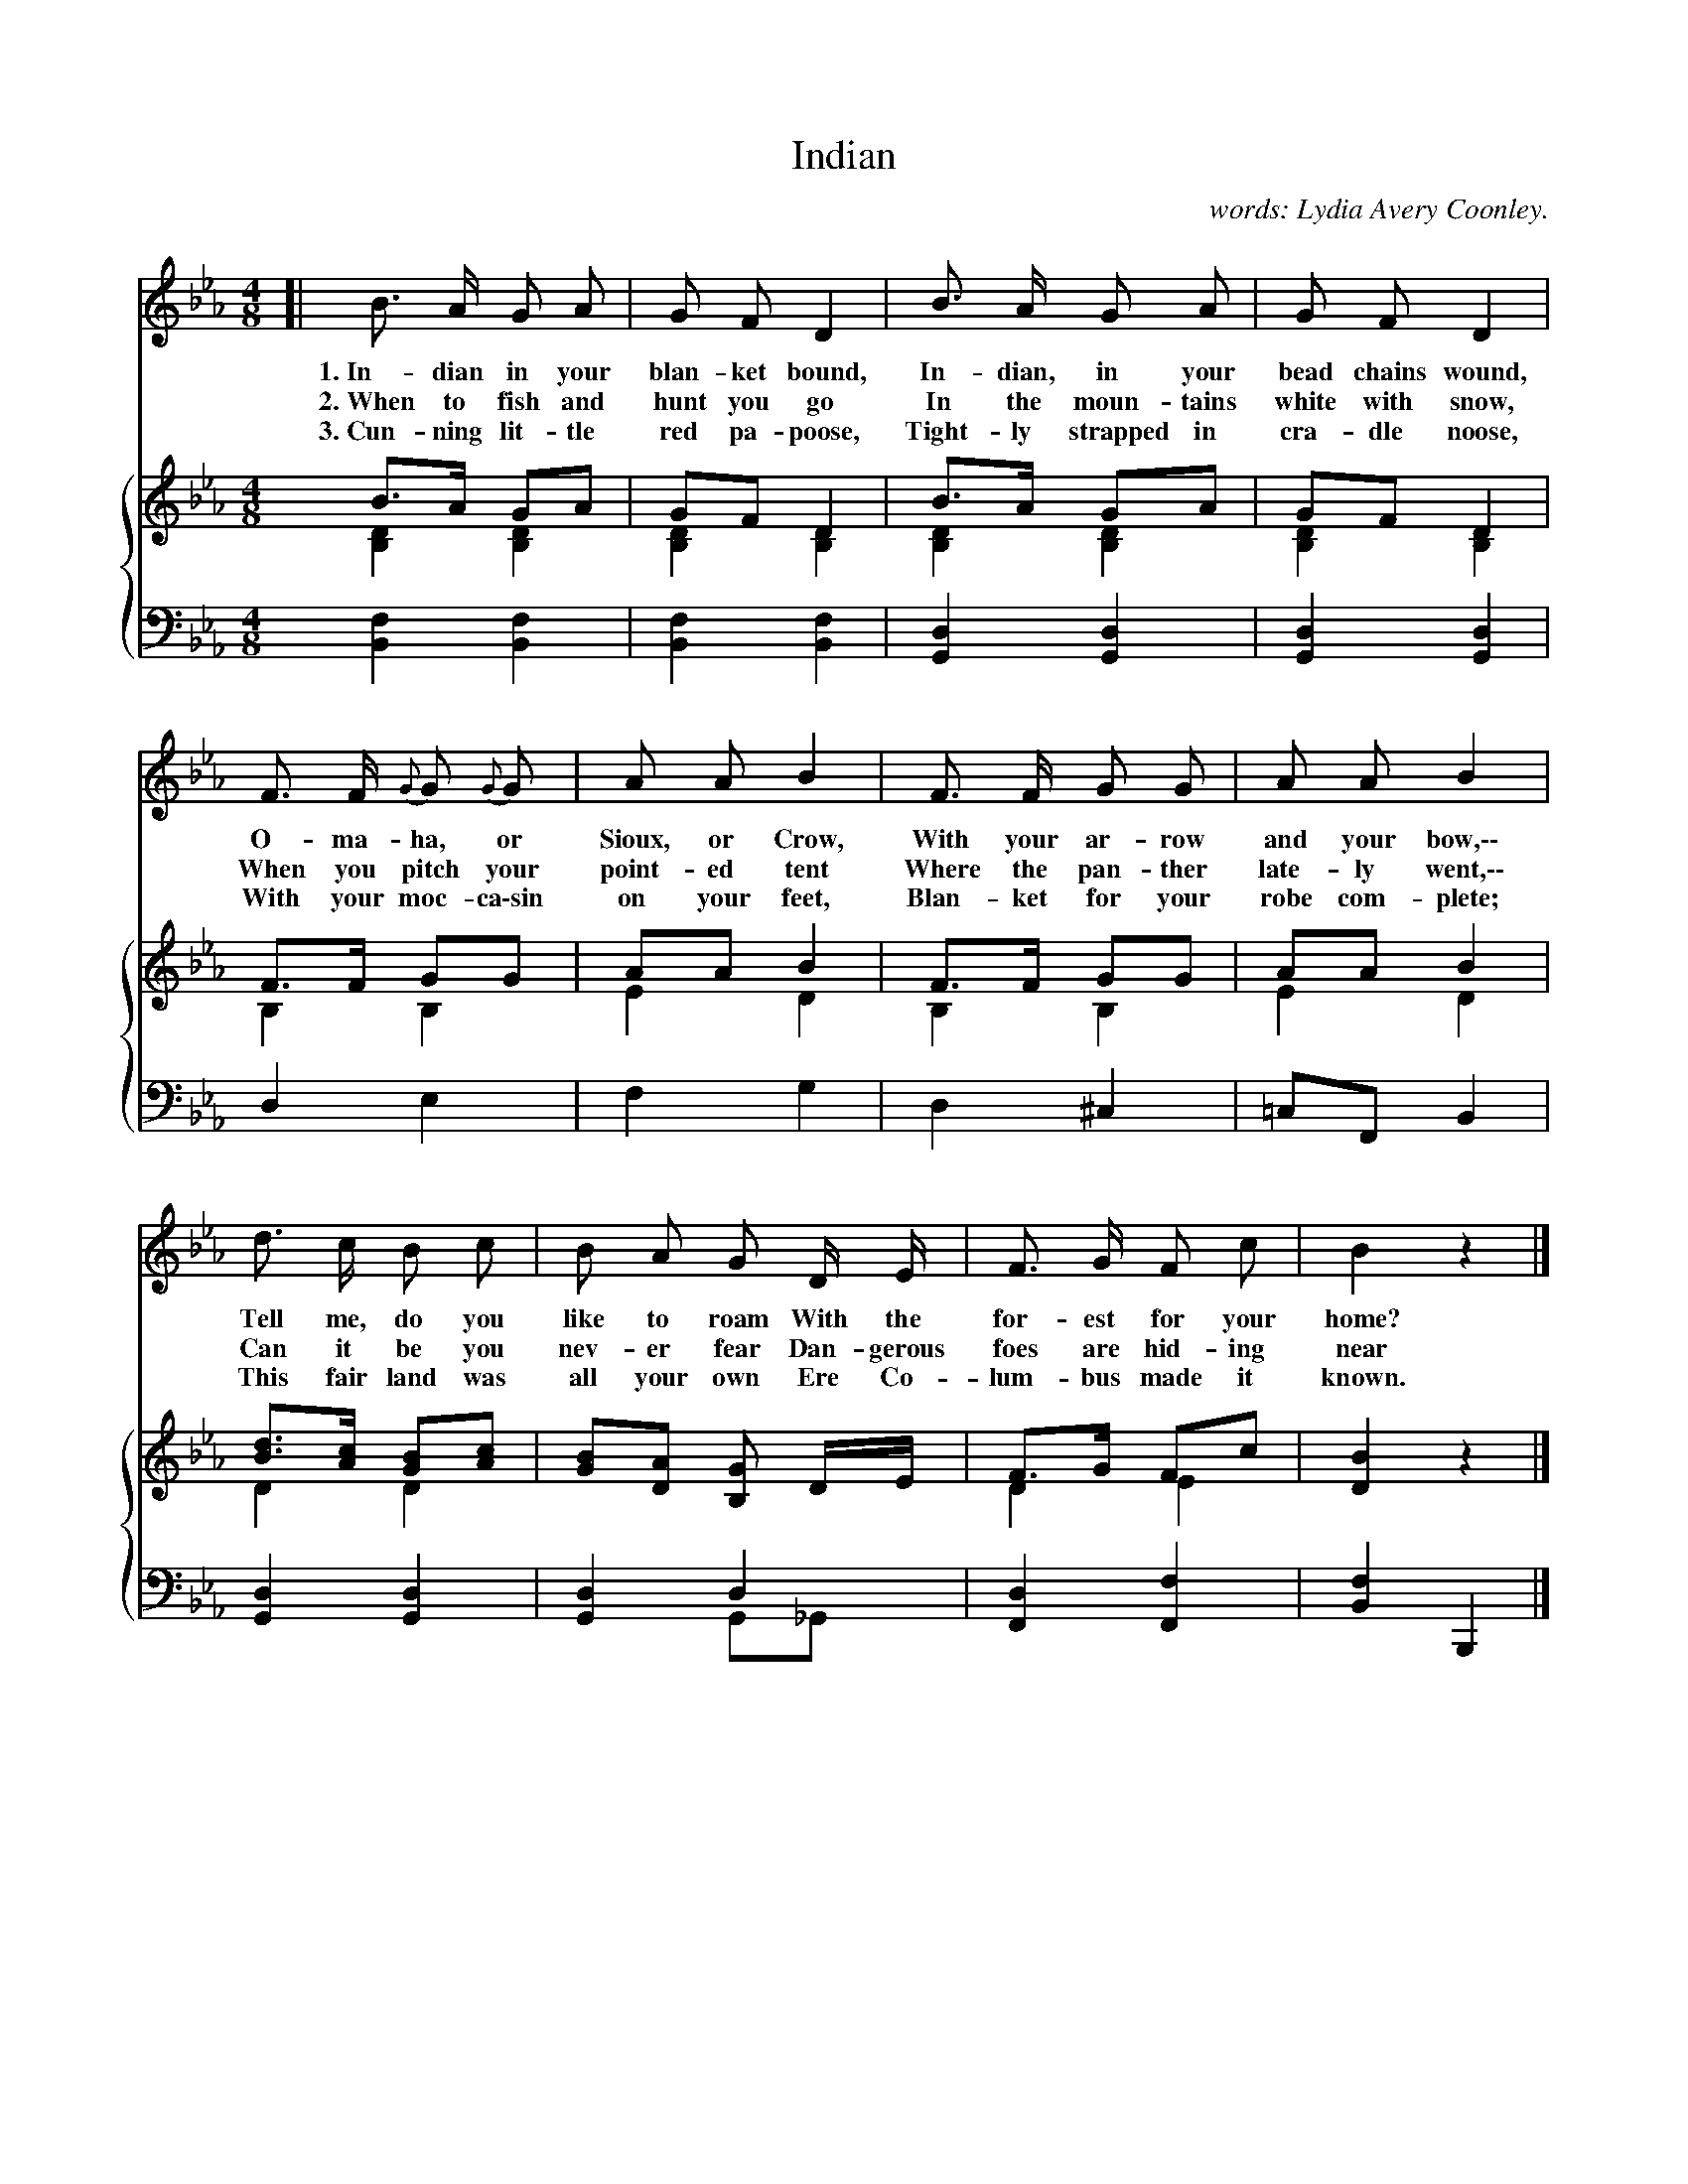 X: 125
T: Indian
N: Copyright, 1899, by A. Flanagan, Publisher.
C: words: Lydia Avery Coonley.
N: This is version 2, for ABC software that understands voice overlays.
B: "The Everyday Song Book", 1927
F: http://www.library.pitt.edu/happybirthday/pdf/The_Everyday_Song_Book.pdf
Z: 2017 John Chambers <jc:trillian.mit.edu>
M: 4/8
L: 1/8
K: Eb
% - - - - - - - - - - - - - - - - - - - - - - - - - - - - -
V: 1
V: 2
V: 3 clef=bass middle=d
%%score 1 {2 3}
% - - - - - - - - - - - - - - - - - - - - - - - - - - - - -
[V:1] [| B> A G A | G F D2 | B> A G A | G F D2 |
w: 1.~In-dian in your blan-ket bound, In-dian, in your bead chains wound,
w: 2.~When to fish and hunt you go    In the moun-tains white with snow,
w: 3.~Cun-ning lit-tle red pa-poose,  Tight-ly strapped in cra-dle noose,
[V:2] B>A GA & [D2B,2] [D2B,2] | GF D2 & [D2B,2] [D2B,2] | B>A GA & [D2B,2] [D2B,2] | GF D2 & [D2B,2] [D2B,2] |
[V:3] [f2B2] [f2B2] | [f2B2] [f2B2] | [d2G2]  [d2G2] | [d2G2]  [d2G2] |
% - - - - - - - - - - - - - - - - - - - - - - - - - - - - -
[V:1] F> F {G}G {G}G | A A B2 | F> F G G | A A B2 |
w: O-ma-ha, or Sioux, or Crow,        With your ar-row and your bow,\-\-
w: When you pitch your point-ed tent  Where the pan-ther late-ly went,\-\-
w: With your moc-ca\-sin on your feet, Blan-ket for your robe com-plete;
[V:2] F>F GG & B,2 B,2 | AA B2 & E2 D2 | F>F GG & B,2 B,2 | AA B2 & E2 D2 |
[V:3] d2 e2 | f2 g2 | d2 ^c2 | =cF B2 |
%% - - - - - - - - - - - - - - - - - - - - - - - - - - - - -
[V:1] d> c B c | B A G D/ E/ | F> G F c | B2 z2 |]
w: Tell me, do you like to roam    With the for-est for your home?
w: Can it be you nev-er fear       Dan-gerous foes are hid-ing near
w: This fair land was all your own Ere Co-lum-bus made it known.
[V:2] [dB]>[cA] [BG][cA] & D2 D2 | [BG][AD] [GB,] D/E/ | [F]>G [F]c & D2 E2  | [B2D2] z2 |]
[V:3] [d2G2] [d2G2] | [d2G2] d2 & x2 G_G | [d2F2] [f2F2] | [f2B2] B,2 |]
%% - - - - - - - - - - - - - - - - - - - - - - - - - - - - -
